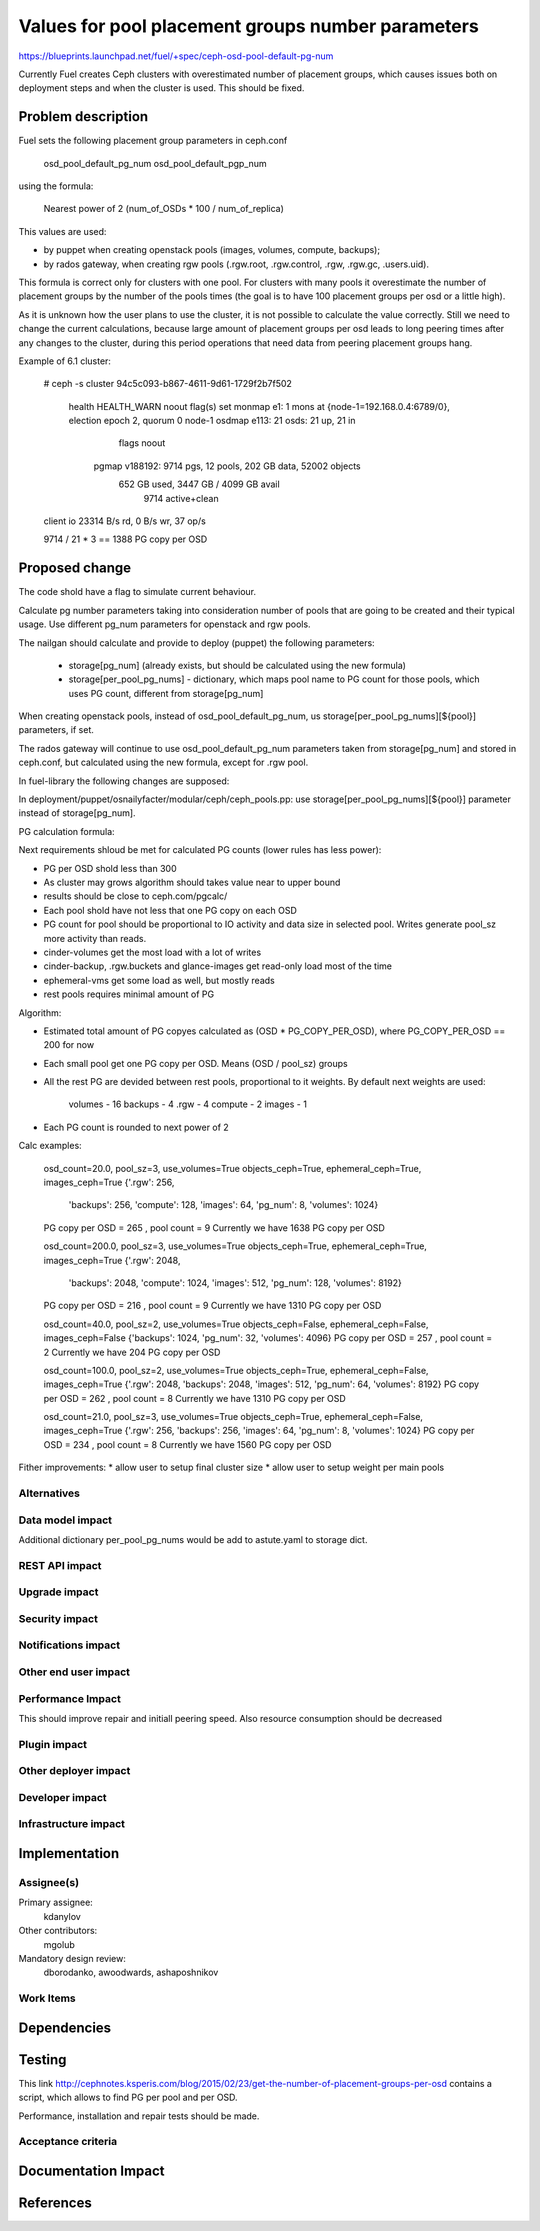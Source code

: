 ..
 This work is licensed under a Creative Commons Attribution 3.0 Unported
 License.

 http://creativecommons.org/licenses/by/3.0/legalcode

==================================================
Values for pool placement groups number parameters
==================================================

https://blueprints.launchpad.net/fuel/+spec/ceph-osd-pool-default-pg-num

Currently Fuel creates Ceph clusters with overestimated number of
placement groups, which causes issues both on deployment steps and
when the cluster is used. This should be fixed.

Problem description
===================

Fuel sets the following placement group parameters in ceph.conf

  osd_pool_default_pg_num
  osd_pool_default_pgp_num

using the formula:

  Nearest power of 2 (num_of_OSDs * 100 / num_of_replica)

This values are used:

* by puppet when creating openstack pools (images, volumes, compute,
  backups);
* by rados gateway, when creating rgw pools (.rgw.root, .rgw.control,
  .rgw, .rgw.gc, .users.uid).

This formula is correct only for clusters with one pool. For clusters
with many pools it overestimate the number of placement groups by the
number of the pools times (the goal is to have 100 placement groups
per osd or a little high).

As it is unknown how the user plans to use the cluster, it is not
possible to calculate the value correctly. Still we need to change the
current calculations, because large amount of placement groups per osd
leads to long peering times after any changes to the cluster, during
this period operations that need data from peering placement groups
hang.

Example of 6.1 cluster:

    # ceph -s
    cluster 94c5c093-b867-4611-9d61-1729f2b7f502
     health HEALTH_WARN noout flag(s) set
     monmap e1: 1 mons at {node-1=192.168.0.4:6789/0}, election epoch 2, quorum 0 node-1
     osdmap e113: 21 osds: 21 up, 21 in
            flags noout
      pgmap v188192: 9714 pgs, 12 pools, 202 GB data, 52002 objects
            652 GB used, 3447 GB / 4099 GB avail
                9714 active+clean
    client io 23314 B/s rd, 0 B/s wr, 37 op/s

    9714 / 21 * 3 == 1388 PG copy per OSD

Proposed change
===============

The code shold have a flag to simulate current behaviour.

Calculate pg number parameters taking into consideration number of
pools that are going to be created and their typical usage. Use
different pg_num parameters for openstack and rgw pools.

The nailgan should calculate and provide to deploy (puppet) the
following parameters:

 * storage[pg_num] (already exists, but should be calculated using the
   new formula)
 * storage[per_pool_pg_nums] - dictionary, which maps pool name to PG
   count for those pools, which uses PG count, different from storage[pg_num]

When creating openstack pools, instead of osd_pool_default_pg_num, us
storage[per_pool_pg_nums][${pool}] parameters, if set.

The rados gateway will continue to use osd_pool_default_pg_num
parameters taken from storage[pg_num] and stored in ceph.conf, but
calculated using the new formula, except for .rgw pool.

In fuel-library the following changes are supposed:

In deployment/puppet/osnailyfacter/modular/ceph/ceph_pools.pp: use
storage[per_pool_pg_nums][${pool}] parameter instead of storage[pg_num].

PG calculation formula:

Next requirements shloud be met for calculated PG counts (lower rules has less
power):

* PG per OSD shold less than 300
* As cluster may grows algorithm should takes value near to upper bound
* results should be close to ceph.com/pgcalc/
* Each pool shold have not less that one PG copy on each OSD
* PG count for pool should be proportional to IO activity and data size in
  selected pool. Writes generate pool_sz more activity than reads.
* cinder-volumes get the most load with a lot of writes
* cinder-backup, .rgw.buckets and glance-images get read-only load most of the
  time
* ephemeral-vms get some load as well, but mostly reads
* rest pools requires minimal amount of PG

Algorithm:

* Estimated total amount of PG copyes calculated as (OSD * PG_COPY_PER_OSD),
  where PG_COPY_PER_OSD == 200 for now
* Each small pool get one PG copy per OSD. Means (OSD / pool_sz) groups
* All the rest PG are devided between rest pools, proportional to it
  weights. By default next weights are used:

    volumes - 16
    backups - 4
    .rgw - 4
    compute - 2
    images - 1

* Each PG count is rounded to next power of 2

Calc examples:

  osd_count=20.0, pool_sz=3, use_volumes=True objects_ceph=True, ephemeral_ceph=True, images_ceph=True
  {'.rgw': 256,
   'backups': 256,
   'compute': 128,
   'images': 64,
   'pg_num': 8,
   'volumes': 1024}
  PG copy per OSD = 265 , pool count = 9
  Currently we have 1638 PG copy per OSD

  osd_count=200.0, pool_sz=3, use_volumes=True objects_ceph=True, ephemeral_ceph=True, images_ceph=True
  {'.rgw': 2048,
   'backups': 2048,
   'compute': 1024,
   'images': 512,
   'pg_num': 128,
   'volumes': 8192}
  PG copy per OSD = 216 , pool count = 9
  Currently we have 1310 PG copy per OSD

  osd_count=40.0, pool_sz=2, use_volumes=True objects_ceph=False, ephemeral_ceph=False, images_ceph=False
  {'backups': 1024, 'pg_num': 32, 'volumes': 4096}
  PG copy per OSD = 257 , pool count = 2
  Currently we have 204 PG copy per OSD

  osd_count=100.0, pool_sz=2, use_volumes=True objects_ceph=True, ephemeral_ceph=False, images_ceph=True
  {'.rgw': 2048, 'backups': 2048, 'images': 512, 'pg_num': 64, 'volumes': 8192}
  PG copy per OSD = 262 , pool count = 8
  Currently we have 1310 PG copy per OSD

  osd_count=21.0, pool_sz=3, use_volumes=True objects_ceph=True, ephemeral_ceph=False, images_ceph=True
  {'.rgw': 256, 'backups': 256, 'images': 64, 'pg_num': 8, 'volumes': 1024}
  PG copy per OSD = 234 , pool count = 8
  Currently we have 1560 PG copy per OSD

Fither improvements:
* allow user to setup final cluster size
* allow user to setup weight per main pools


Alternatives
------------

Data model impact
-----------------

Additional dictionary per_pool_pg_nums would be add to astute.yaml to storage dict.


REST API impact
---------------

Upgrade impact
--------------

Security impact
---------------

Notifications impact
--------------------

Other end user impact
---------------------

Performance Impact
------------------

This should improve repair and initiall peering speed.
Also resource consumption should be decreased

Plugin impact
-------------

Other deployer impact
---------------------

Developer impact
----------------

Infrastructure impact
---------------------

Implementation
==============

Assignee(s)
-----------

Primary assignee:
  kdanylov

Other contributors:
  mgolub

Mandatory design review:
  dborodanko, awoodwards, ashaposhnikov

Work Items
----------

Dependencies
============

Testing
=======

This link http://cephnotes.ksperis.com/blog/2015/02/23/get-the-number-of-placement-groups-per-osd
contains a script, which allows to find PG per pool and per OSD.

Performance, installation and repair tests should be made.

Acceptance criteria
-------------------

Documentation Impact
====================

References
==========


